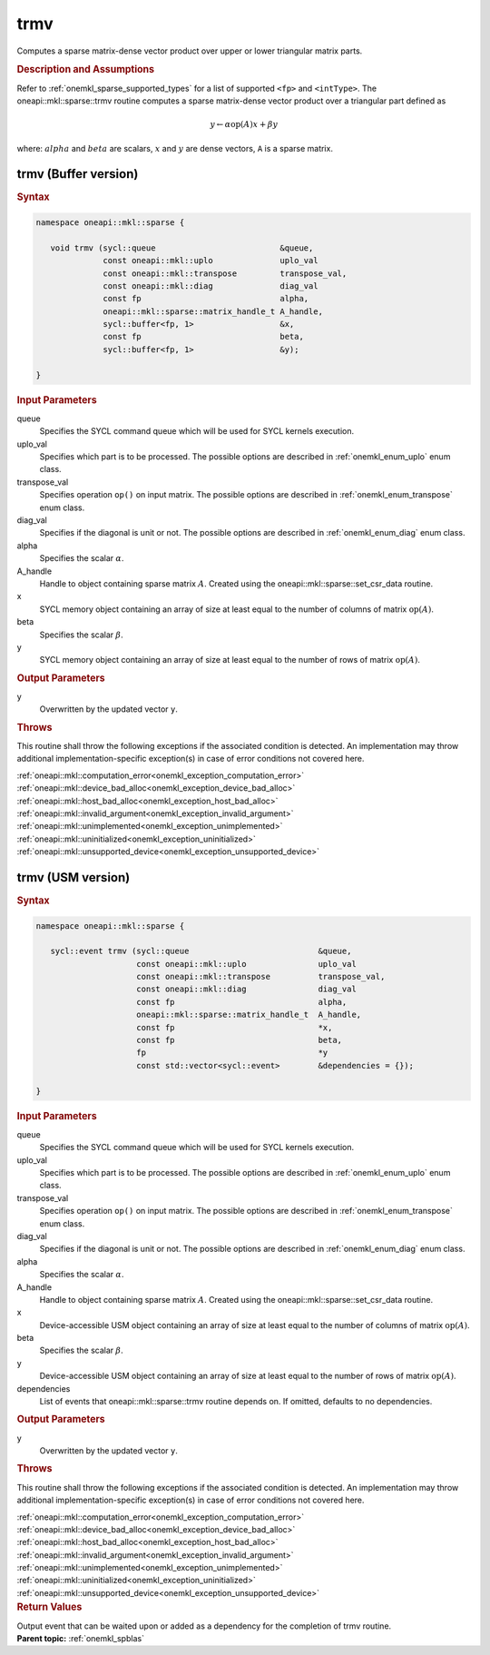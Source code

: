 .. SPDX-FileCopyrightText: 2019-2020 Intel Corporation
..
.. SPDX-License-Identifier: CC-BY-4.0

.. _onemkl_sparse_trmv:

trmv
====

Computes a sparse matrix-dense vector product over upper or lower triangular matrix parts.

.. rubric:: Description and Assumptions

Refer to :ref:`onemkl_sparse_supported_types` for a
list of supported ``<fp>`` and ``<intType>``.
The oneapi::mkl::sparse::trmv routine computes a sparse matrix-dense vector
product over a triangular part defined as

.. math::

      y \leftarrow \alpha \text{op}(A) x + \beta y


where: :math:`alpha` and :math:`beta` are scalars, :math:`x` and :math:`y` are dense vectors, ``A`` is a sparse matrix.


.. _onemkl_sparse_trmv_buffer:

trmv (Buffer version)
---------------------

.. rubric:: Syntax

.. code-block:: cpp

   namespace oneapi::mkl::sparse {

      void trmv (sycl::queue                          &queue,
                 const oneapi::mkl::uplo              uplo_val
                 const oneapi::mkl::transpose         transpose_val,
                 const oneapi::mkl::diag              diag_val
                 const fp                             alpha,
                 oneapi::mkl::sparse::matrix_handle_t A_handle,
                 sycl::buffer<fp, 1>                  &x,
                 const fp                             beta,
                 sycl::buffer<fp, 1>                  &y);

   }

.. container:: section


   .. rubric:: Input Parameters


   queue
        Specifies the SYCL command queue which will be used for SYCL
        kernels execution.


   uplo_val
        Specifies which part is to be processed. The possible options are
        described in :ref:`onemkl_enum_uplo` enum class.


   transpose_val
         Specifies operation ``op()`` on input matrix. The possible options
         are described in :ref:`onemkl_enum_transpose` enum class.


   diag_val
            Specifies if the diagonal is unit or not. The possible options
            are described in :ref:`onemkl_enum_diag` enum class.


   alpha
        Specifies the scalar :math:`\alpha`.


   A_handle
      Handle to object containing sparse matrix :math:`A`. Created using the
      oneapi::mkl::sparse::set_csr_data routine.


   x
        SYCL memory object containing an array of size at least
        equal to the number of columns of matrix :math:`\text{op}(A)`.


   beta
        Specifies the scalar :math:`\beta`.


   y
        SYCL memory object containing an array of size at least
        equal to the number of rows of matrix :math:`\text{op}(A)`.


.. container:: section


    .. rubric:: Output Parameters
         :class: sectiontitle


    y
       Overwritten by the updated vector ``y``.

.. container:: section

    .. rubric:: Throws
       :class: sectiontitle

    This routine shall throw the following exceptions if the associated condition is detected.
    An implementation may throw additional implementation-specific exception(s)
    in case of error conditions not covered here.

    | :ref:`oneapi::mkl::computation_error<onemkl_exception_computation_error>`
    | :ref:`oneapi::mkl::device_bad_alloc<onemkl_exception_device_bad_alloc>`
    | :ref:`oneapi::mkl::host_bad_alloc<onemkl_exception_host_bad_alloc>`
    | :ref:`oneapi::mkl::invalid_argument<onemkl_exception_invalid_argument>`
    | :ref:`oneapi::mkl::unimplemented<onemkl_exception_unimplemented>`
    | :ref:`oneapi::mkl::uninitialized<onemkl_exception_uninitialized>`
    | :ref:`oneapi::mkl::unsupported_device<onemkl_exception_unsupported_device>`

.. _onemkl_sparse_trmv_usm:

trmv (USM version)
------------------

.. rubric:: Syntax

.. code-block:: cpp

   namespace oneapi::mkl::sparse {

      sycl::event trmv (sycl::queue                           &queue,
                        const oneapi::mkl::uplo               uplo_val
                        const oneapi::mkl::transpose          transpose_val,
                        const oneapi::mkl::diag               diag_val
                        const fp                              alpha,
                        oneapi::mkl::sparse::matrix_handle_t  A_handle,
                        const fp                              *x,
                        const fp                              beta,
                        fp                                    *y
                        const std::vector<sycl::event>        &dependencies = {});

   }

.. container:: section


   .. rubric:: Input Parameters


   queue
        Specifies the SYCL command queue which will be used for SYCL
        kernels execution.


   uplo_val
        Specifies which part is to be processed. The possible options are
        described in :ref:`onemkl_enum_uplo` enum class.


   transpose_val
         Specifies operation ``op()`` on input matrix. The possible options
         are described in :ref:`onemkl_enum_transpose` enum class.


   diag_val
            Specifies if the diagonal is unit or not. The possible options
            are described in :ref:`onemkl_enum_diag` enum class.


   alpha
        Specifies the scalar :math:`\alpha`.


   A_handle
        Handle to object containing sparse matrix :math:`A`. Created using the
        oneapi::mkl::sparse::set_csr_data routine.


   x
        Device-accessible USM object containing an array of size at least
        equal to the number of columns of matrix :math:`\text{op}(A)`.



   beta
        Specifies the scalar :math:`\beta`.


   y
        Device-accessible USM object containing an array of size at least
        equal to the number of rows of matrix :math:`\text{op}(A)`.


   dependencies
         List of events that oneapi::mkl::sparse::trmv routine depends on.
         If omitted, defaults to no dependencies.



.. container:: section


    .. rubric:: Output Parameters
         :class: sectiontitle


    y
       Overwritten by the updated vector ``y``.

.. container:: section

    .. rubric:: Throws
       :class: sectiontitle

    This routine shall throw the following exceptions if the associated condition is detected.
    An implementation may throw additional implementation-specific exception(s)
    in case of error conditions not covered here.

    | :ref:`oneapi::mkl::computation_error<onemkl_exception_computation_error>`
    | :ref:`oneapi::mkl::device_bad_alloc<onemkl_exception_device_bad_alloc>`
    | :ref:`oneapi::mkl::host_bad_alloc<onemkl_exception_host_bad_alloc>`
    | :ref:`oneapi::mkl::invalid_argument<onemkl_exception_invalid_argument>`
    | :ref:`oneapi::mkl::unimplemented<onemkl_exception_unimplemented>`
    | :ref:`oneapi::mkl::uninitialized<onemkl_exception_uninitialized>`
    | :ref:`oneapi::mkl::unsupported_device<onemkl_exception_unsupported_device>`

.. container:: section

    .. rubric:: Return Values
         :class: sectiontitle

    Output event that can be waited upon or added as a
    dependency for the completion of trmv routine.


.. container:: familylinks


   .. container:: parentlink


      **Parent topic:** :ref:`onemkl_spblas`
